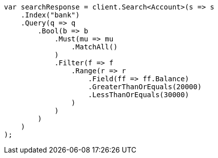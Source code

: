 ////
IMPORTANT NOTE
==============
This file is generated from method Line1018 in https://github.com/elastic/elasticsearch-net/tree/docs/example-callouts/src/Examples/Examples/Root/GettingStartedPage.cs#L772-L824.
If you wish to submit a PR to change this example, please change the source method above
and run dotnet run -- asciidoc in the ExamplesGenerator project directory.
////
[source, csharp]
----
var searchResponse = client.Search<Account>(s => s
    .Index("bank")
    .Query(q => q
        .Bool(b => b
            .Must(mu => mu
                .MatchAll()
            )
            .Filter(f => f
                .Range(r => r
                    .Field(ff => ff.Balance)
                    .GreaterThanOrEquals(20000)
                    .LessThanOrEquals(30000)
                )
            )
        )
    )
);
----
